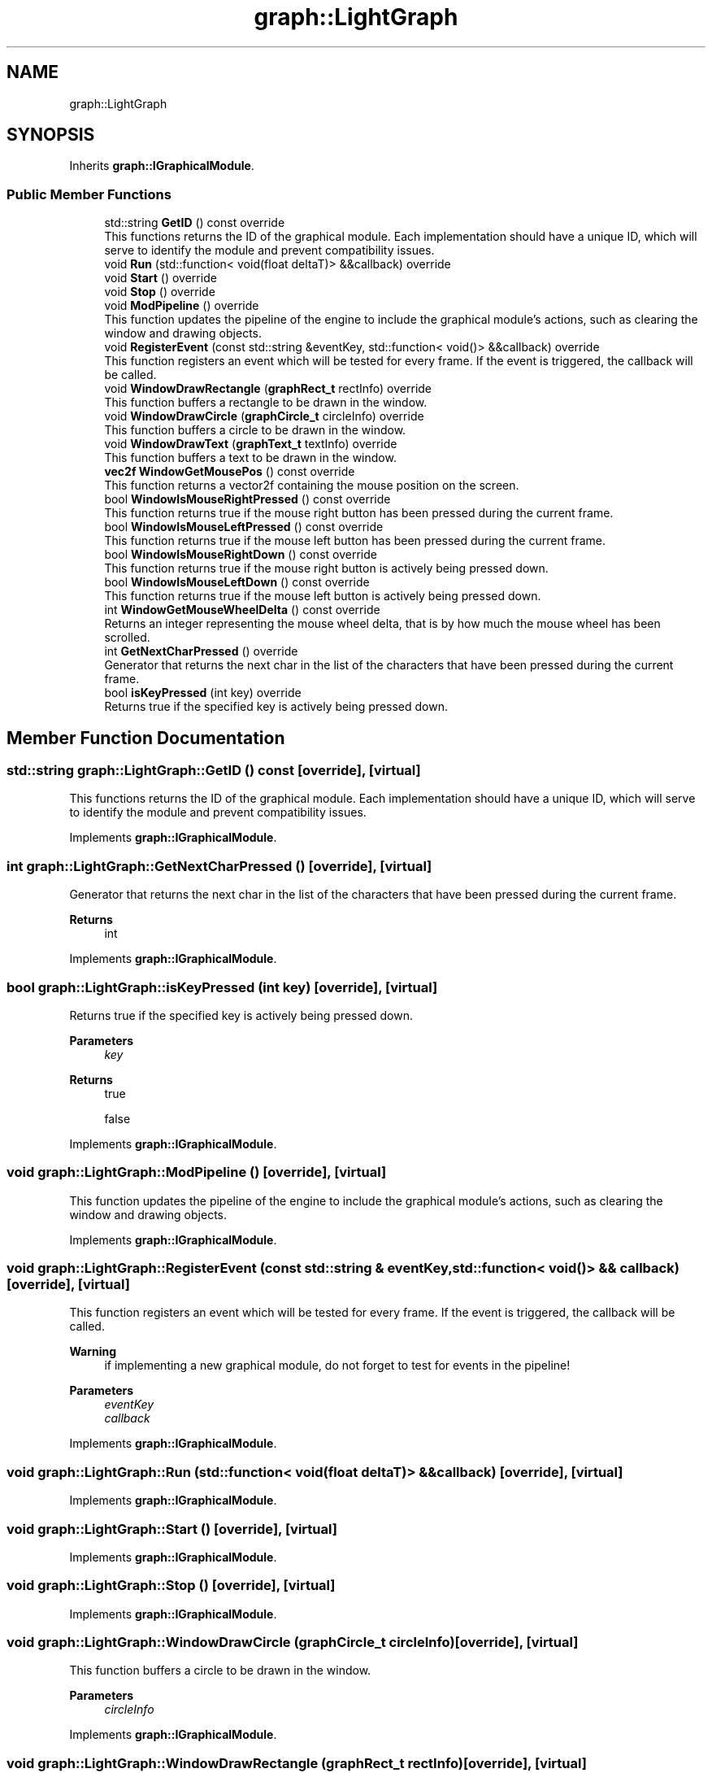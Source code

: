 .TH "graph::LightGraph" 3 "Mon Dec 18 2023" "My Project" \" -*- nroff -*-
.ad l
.nh
.SH NAME
graph::LightGraph
.SH SYNOPSIS
.br
.PP
.PP
Inherits \fBgraph::IGraphicalModule\fP\&.
.SS "Public Member Functions"

.in +1c
.ti -1c
.RI "std::string \fBGetID\fP () const override"
.br
.RI "This functions returns the ID of the graphical module\&. Each implementation should have a unique ID, which will serve to identify the module and prevent compatibility issues\&. "
.ti -1c
.RI "void \fBRun\fP (std::function< void(float deltaT)> &&callback) override"
.br
.ti -1c
.RI "void \fBStart\fP () override"
.br
.ti -1c
.RI "void \fBStop\fP () override"
.br
.ti -1c
.RI "void \fBModPipeline\fP () override"
.br
.RI "This function updates the pipeline of the engine to include the graphical module's actions, such as clearing the window and drawing objects\&. "
.ti -1c
.RI "void \fBRegisterEvent\fP (const std::string &eventKey, std::function< void()> &&callback) override"
.br
.RI "This function registers an event which will be tested for every frame\&. If the event is triggered, the callback will be called\&. "
.ti -1c
.RI "void \fBWindowDrawRectangle\fP (\fBgraphRect_t\fP rectInfo) override"
.br
.RI "This function buffers a rectangle to be drawn in the window\&. "
.ti -1c
.RI "void \fBWindowDrawCircle\fP (\fBgraphCircle_t\fP circleInfo) override"
.br
.RI "This function buffers a circle to be drawn in the window\&. "
.ti -1c
.RI "void \fBWindowDrawText\fP (\fBgraphText_t\fP textInfo) override"
.br
.RI "This function buffers a text to be drawn in the window\&. "
.ti -1c
.RI "\fBvec2f\fP \fBWindowGetMousePos\fP () const override"
.br
.RI "This function returns a vector2f containing the mouse position on the screen\&. "
.ti -1c
.RI "bool \fBWindowIsMouseRightPressed\fP () const override"
.br
.RI "This function returns true if the mouse right button has been pressed during the current frame\&. "
.ti -1c
.RI "bool \fBWindowIsMouseLeftPressed\fP () const override"
.br
.RI "This function returns true if the mouse left button has been pressed during the current frame\&. "
.ti -1c
.RI "bool \fBWindowIsMouseRightDown\fP () const override"
.br
.RI "This function returns true if the mouse right button is actively being pressed down\&. "
.ti -1c
.RI "bool \fBWindowIsMouseLeftDown\fP () const override"
.br
.RI "This function returns true if the mouse left button is actively being pressed down\&. "
.ti -1c
.RI "int \fBWindowGetMouseWheelDelta\fP () const override"
.br
.RI "Returns an integer representing the mouse wheel delta, that is by how much the mouse wheel has been scrolled\&. "
.ti -1c
.RI "int \fBGetNextCharPressed\fP () override"
.br
.RI "Generator that returns the next char in the list of the characters that have been pressed during the current frame\&. "
.ti -1c
.RI "bool \fBisKeyPressed\fP (int key) override"
.br
.RI "Returns true if the specified key is actively being pressed down\&. "
.in -1c
.SH "Member Function Documentation"
.PP 
.SS "std::string graph::LightGraph::GetID () const\fC [override]\fP, \fC [virtual]\fP"

.PP
This functions returns the ID of the graphical module\&. Each implementation should have a unique ID, which will serve to identify the module and prevent compatibility issues\&. 
.PP
Implements \fBgraph::IGraphicalModule\fP\&.
.SS "int graph::LightGraph::GetNextCharPressed ()\fC [override]\fP, \fC [virtual]\fP"

.PP
Generator that returns the next char in the list of the characters that have been pressed during the current frame\&. 
.PP
\fBReturns\fP
.RS 4
int 
.RE
.PP

.PP
Implements \fBgraph::IGraphicalModule\fP\&.
.SS "bool graph::LightGraph::isKeyPressed (int key)\fC [override]\fP, \fC [virtual]\fP"

.PP
Returns true if the specified key is actively being pressed down\&. 
.PP
\fBParameters\fP
.RS 4
\fIkey\fP 
.RE
.PP
\fBReturns\fP
.RS 4
true 
.PP
false 
.RE
.PP

.PP
Implements \fBgraph::IGraphicalModule\fP\&.
.SS "void graph::LightGraph::ModPipeline ()\fC [override]\fP, \fC [virtual]\fP"

.PP
This function updates the pipeline of the engine to include the graphical module's actions, such as clearing the window and drawing objects\&. 
.PP
Implements \fBgraph::IGraphicalModule\fP\&.
.SS "void graph::LightGraph::RegisterEvent (const std::string & eventKey, std::function< void()> && callback)\fC [override]\fP, \fC [virtual]\fP"

.PP
This function registers an event which will be tested for every frame\&. If the event is triggered, the callback will be called\&. 
.PP
\fBWarning\fP
.RS 4
if implementing a new graphical module, do not forget to test for events in the pipeline!
.RE
.PP
\fBParameters\fP
.RS 4
\fIeventKey\fP 
.br
\fIcallback\fP 
.RE
.PP

.PP
Implements \fBgraph::IGraphicalModule\fP\&.
.SS "void graph::LightGraph::Run (std::function< void(float deltaT)> && callback)\fC [override]\fP, \fC [virtual]\fP"

.PP
Implements \fBgraph::IGraphicalModule\fP\&.
.SS "void graph::LightGraph::Start ()\fC [override]\fP, \fC [virtual]\fP"

.PP
Implements \fBgraph::IGraphicalModule\fP\&.
.SS "void graph::LightGraph::Stop ()\fC [override]\fP, \fC [virtual]\fP"

.PP
Implements \fBgraph::IGraphicalModule\fP\&.
.SS "void graph::LightGraph::WindowDrawCircle (\fBgraphCircle_t\fP circleInfo)\fC [override]\fP, \fC [virtual]\fP"

.PP
This function buffers a circle to be drawn in the window\&. 
.PP
\fBParameters\fP
.RS 4
\fIcircleInfo\fP 
.RE
.PP

.PP
Implements \fBgraph::IGraphicalModule\fP\&.
.SS "void graph::LightGraph::WindowDrawRectangle (\fBgraphRect_t\fP rectInfo)\fC [override]\fP, \fC [virtual]\fP"

.PP
This function buffers a rectangle to be drawn in the window\&. 
.PP
\fBParameters\fP
.RS 4
\fIrectInfo\fP 
.RE
.PP

.PP
Implements \fBgraph::IGraphicalModule\fP\&.
.SS "void graph::LightGraph::WindowDrawText (\fBgraphText_t\fP textInfo)\fC [override]\fP, \fC [virtual]\fP"

.PP
This function buffers a text to be drawn in the window\&. 
.PP
\fBParameters\fP
.RS 4
\fItextInfo\fP 
.RE
.PP

.PP
Implements \fBgraph::IGraphicalModule\fP\&.
.SS "\fBvec2f\fP graph::LightGraph::WindowGetMousePos () const\fC [override]\fP, \fC [virtual]\fP"

.PP
This function returns a vector2f containing the mouse position on the screen\&. 
.PP
\fBReturns\fP
.RS 4
vec2f 
.RE
.PP

.PP
Implements \fBgraph::IGraphicalModule\fP\&.
.SS "int graph::LightGraph::WindowGetMouseWheelDelta () const\fC [override]\fP, \fC [virtual]\fP"

.PP
Returns an integer representing the mouse wheel delta, that is by how much the mouse wheel has been scrolled\&. 
.PP
\fBReturns\fP
.RS 4
int 
.RE
.PP

.PP
Implements \fBgraph::IGraphicalModule\fP\&.
.SS "bool graph::LightGraph::WindowIsMouseLeftDown () const\fC [override]\fP, \fC [virtual]\fP"

.PP
This function returns true if the mouse left button is actively being pressed down\&. 
.PP
\fBReturns\fP
.RS 4
true 
.PP
false 
.RE
.PP

.PP
Implements \fBgraph::IGraphicalModule\fP\&.
.SS "bool graph::LightGraph::WindowIsMouseLeftPressed () const\fC [override]\fP, \fC [virtual]\fP"

.PP
This function returns true if the mouse left button has been pressed during the current frame\&. 
.PP
\fBReturns\fP
.RS 4
true 
.PP
false 
.RE
.PP

.PP
Implements \fBgraph::IGraphicalModule\fP\&.
.SS "bool graph::LightGraph::WindowIsMouseRightDown () const\fC [override]\fP, \fC [virtual]\fP"

.PP
This function returns true if the mouse right button is actively being pressed down\&. 
.PP
\fBReturns\fP
.RS 4
true 
.PP
false 
.RE
.PP

.PP
Implements \fBgraph::IGraphicalModule\fP\&.
.SS "bool graph::LightGraph::WindowIsMouseRightPressed () const\fC [override]\fP, \fC [virtual]\fP"

.PP
This function returns true if the mouse right button has been pressed during the current frame\&. 
.PP
\fBReturns\fP
.RS 4
true 
.PP
false 
.RE
.PP

.PP
Implements \fBgraph::IGraphicalModule\fP\&.

.SH "Author"
.PP 
Generated automatically by Doxygen for My Project from the source code\&.
